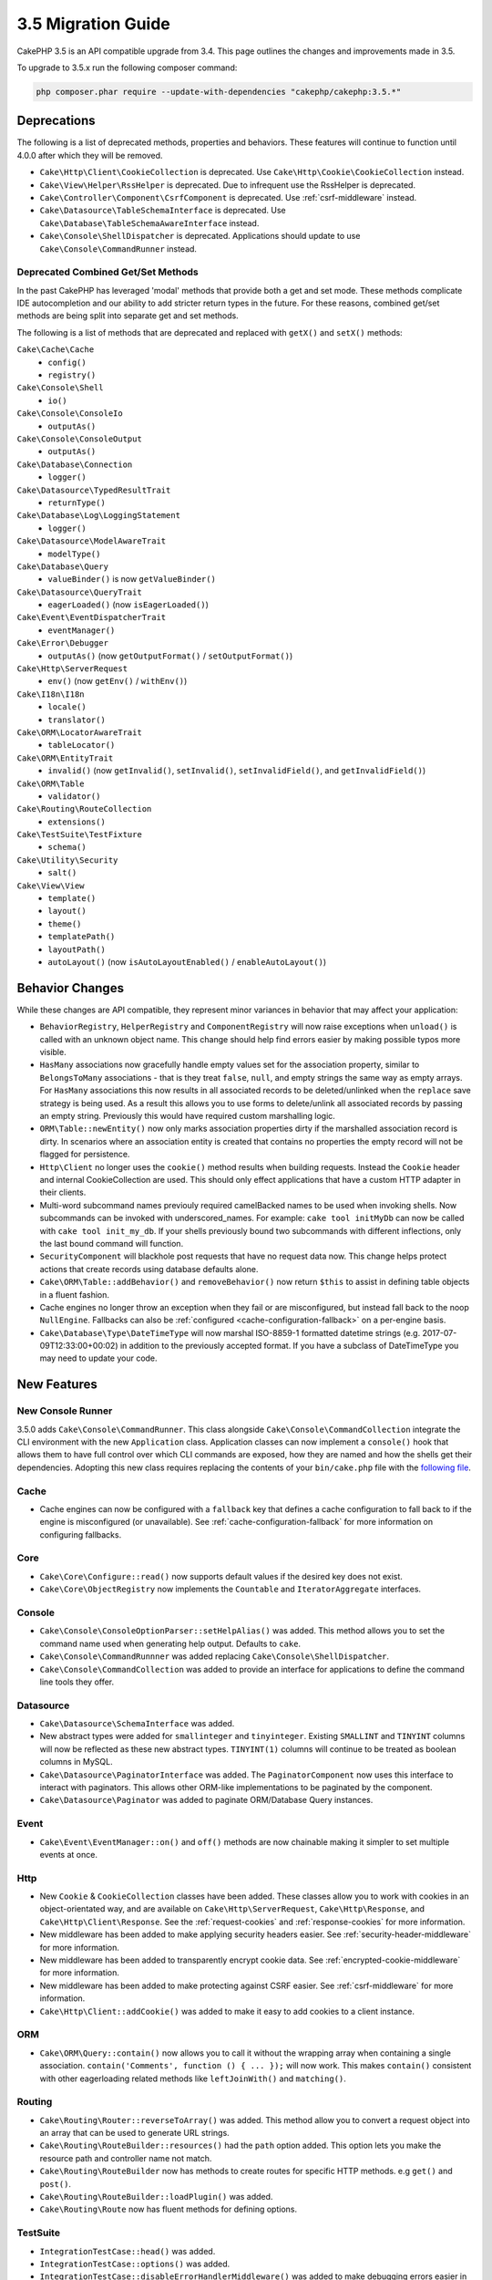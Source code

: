 3.5 Migration Guide
###################

CakePHP 3.5 is an API compatible upgrade from 3.4. This page outlines the
changes and improvements made in 3.5.

To upgrade to 3.5.x run the following composer command:

.. code-block:: bash

    php composer.phar require --update-with-dependencies "cakephp/cakephp:3.5.*"

Deprecations
============

The following is a list of deprecated methods, properties and behaviors. These
features will continue to function until 4.0.0 after which they will be removed.

* ``Cake\Http\Client\CookieCollection`` is deprecated. Use
  ``Cake\Http\Cookie\CookieCollection`` instead.
* ``Cake\View\Helper\RssHelper`` is deprecated. Due to infrequent use the
  RssHelper is deprecated.
* ``Cake\Controller\Component\CsrfComponent`` is deprecated. Use
  :ref:`csrf-middleware` instead.
* ``Cake\Datasource\TableSchemaInterface`` is deprecated. Use
  ``Cake\Database\TableSchemaAwareInterface`` instead.
* ``Cake\Console\ShellDispatcher`` is deprecated. Applications should update to
  use ``Cake\Console\CommandRunner`` instead.

Deprecated Combined Get/Set Methods
-----------------------------------

In the past CakePHP has leveraged 'modal' methods that provide both
a get and set mode. These methods complicate IDE autocompletion and our ability
to add stricter return types in the future. For these reasons, combined get/set
methods are being split into separate get and set methods.

The following is a list of methods that are deprecated and replaced with
``getX()`` and ``setX()`` methods:

``Cake\Cache\Cache``
    * ``config()``
    * ``registry()``
``Cake\Console\Shell``
    * ``io()``
``Cake\Console\ConsoleIo``
    * ``outputAs()``
``Cake\Console\ConsoleOutput``
    * ``outputAs()``
``Cake\Database\Connection``
    * ``logger()``
``Cake\Datasource\TypedResultTrait``
    * ``returnType()``
``Cake\Database\Log\LoggingStatement``
    * ``logger()``
``Cake\Datasource\ModelAwareTrait``
    * ``modelType()``
``Cake\Database\Query``
    * ``valueBinder()`` is now ``getValueBinder()``
``Cake\Datasource\QueryTrait``
    * ``eagerLoaded()`` (now ``isEagerLoaded()``)
``Cake\Event\EventDispatcherTrait``
    * ``eventManager()``
``Cake\Error\Debugger``
    * ``outputAs()`` (now ``getOutputFormat()`` / ``setOutputFormat()``)
``Cake\Http\ServerRequest``
    * ``env()`` (now ``getEnv()`` / ``withEnv()``)
``Cake\I18n\I18n``
    * ``locale()``
    * ``translator()``
``Cake\ORM\LocatorAwareTrait``
    * ``tableLocator()``
``Cake\ORM\EntityTrait``
    * ``invalid()`` (now ``getInvalid()``, ``setInvalid()``,
      ``setInvalidField()``, and ``getInvalidField()``)
``Cake\ORM\Table``
    * ``validator()``
``Cake\Routing\RouteCollection``
    * ``extensions()``
``Cake\TestSuite\TestFixture``
    * ``schema()``
``Cake\Utility\Security``
    * ``salt()``
``Cake\View\View``
    * ``template()``
    * ``layout()``
    * ``theme()``
    * ``templatePath()``
    * ``layoutPath()``
    * ``autoLayout()`` (now ``isAutoLayoutEnabled()`` / ``enableAutoLayout()``)

Behavior Changes
================

While these changes are API compatible, they represent minor variances in
behavior that may affect your application:

* ``BehaviorRegistry``, ``HelperRegistry`` and ``ComponentRegistry`` will now
  raise exceptions when ``unload()`` is called with an unknown object name. This
  change should help find errors easier by making possible typos more visible.
* ``HasMany`` associations now gracefully handle empty values set for the
  association property, similar to ``BelongsToMany`` associations - that is they
  treat ``false``, ``null``, and empty strings the same way as empty arrays. For
  ``HasMany`` associations this now results in all associated records to be
  deleted/unlinked when the ``replace`` save strategy is being used.
  As a result this allows you to use forms to delete/unlink all associated
  records by passing an empty string. Previously this would have required custom
  marshalling logic.
* ``ORM\Table::newEntity()`` now only marks association properties dirty if the
  marshalled association record is dirty. In scenarios where an association
  entity is created that contains no properties the empty record will not be
  flagged for persistence.
* ``Http\Client`` no longer uses the ``cookie()`` method results when building
  requests. Instead the ``Cookie`` header and internal CookieCollection are
  used. This should only effect applications that have a custom HTTP adapter in
  their clients.
* Multi-word subcommand names previouly required camelBacked names to be used
  when invoking shells. Now subcommands can be invoked with underscored_names.
  For example: ``cake tool initMyDb`` can now be called with ``cake tool
  init_my_db``. If your shells previously bound two subcommands with different
  inflections, only the last bound command will function.
* ``SecurityComponent`` will blackhole post requests that have no request data
  now. This change helps protect actions that create records using database
  defaults alone.
* ``Cake\ORM\Table::addBehavior()`` and ``removeBehavior()`` now return
  ``$this`` to assist in defining table objects in a fluent fashion.
* Cache engines no longer throw an exception when they fail or are misconfigured,
  but instead fall back to the noop ``NullEngine``. Fallbacks can also be
  :ref:`configured <cache-configuration-fallback>` on a per-engine basis.
* ``Cake\Database\Type\DateTimeType`` will now marshal ISO-8859-1 formatted
  datetime strings (e.g. 2017-07-09T12:33:00+00:02) in addition to the
  previously accepted format. If you have a subclass of DateTimeType you may
  need to update your code.

New Features
============

New Console Runner
------------------

3.5.0 adds ``Cake\Console\CommandRunner``. This class alongside
``Cake\Console\CommandCollection`` integrate the CLI environment with the new
``Application`` class. Application classes can now implement a ``console()``
hook that allows them to have full control over which CLI commands are exposed,
how they are named and how the shells get their dependencies. Adopting this new
class requires replacing the contents of your ``bin/cake.php`` file with the
`following file <https://github.com/cakephp/app/tree/3.next/bin/cake.php>`_.

Cache
-----

* Cache engines can now be configured with a ``fallback`` key that defines a
  cache configuration to fall back to if the engine is misconfigured (or
  unavailable). See :ref:`cache-configuration-fallback` for more information on
  configuring fallbacks.

Core
----

* ``Cake\Core\Configure::read()`` now supports default values if the desired key
  does not exist.
* ``Cake\Core\ObjectRegistry`` now implements the ``Countable`` and
  ``IteratorAggregate`` interfaces.

Console
-------

* ``Cake\Console\ConsoleOptionParser::setHelpAlias()`` was added. This method
  allows you to set the command name used when generating help output. Defaults
  to ``cake``.
* ``Cake\Console\CommandRunnner`` was added replacing
  ``Cake\Console\ShellDispatcher``.
* ``Cake\Console\CommandCollection`` was added to provide an interface for
  applications to define the command line tools they offer.

Datasource
----------

* ``Cake\Datasource\SchemaInterface`` was added.
* New abstract types were added for ``smallinteger`` and ``tinyinteger``.
  Existing ``SMALLINT`` and ``TINYINT`` columns will now be reflected as these
  new abstract types. ``TINYINT(1)`` columns will continue to be treated as
  boolean columns in MySQL.
* ``Cake\Datasource\PaginatorInterface`` was added. The ``PaginatorComponent``
  now uses this interface to interact with paginators. This allows other
  ORM-like implementations to be paginated by the component.
* ``Cake\Datasource\Paginator`` was added to paginate ORM/Database Query
  instances.

Event
-----

* ``Cake\Event\EventManager::on()`` and ``off()`` methods are now chainable
  making it simpler to set multiple events at once.

Http
----

* New ``Cookie`` & ``CookieCollection`` classes have been added. These classes allow you
  to work with cookies in an object-orientated way, and are available on
  ``Cake\Http\ServerRequest``, ``Cake\Http\Response``, and
  ``Cake\Http\Client\Response``. See the :ref:`request-cookies` and
  :ref:`response-cookies` for more information.
* New middleware has been added to make applying security headers easier. See
  :ref:`security-header-middleware` for more information.
* New middleware has been added to transparently encrypt cookie data. See
  :ref:`encrypted-cookie-middleware` for more information.
* New middleware has been added to make protecting against CSRF easier. See
  :ref:`csrf-middleware` for more information.
* ``Cake\Http\Client::addCookie()`` was added to make it easy to add cookies to
  a client instance.

ORM
---

* ``Cake\ORM\Query::contain()`` now allows you to call it without the wrapping
  array when containing a single association. ``contain('Comments', function ()
  { ... });`` will now work. This makes ``contain()`` consistent with other
  eagerloading related methods like ``leftJoinWith()`` and ``matching()``.

Routing
-------

* ``Cake\Routing\Router::reverseToArray()`` was added. This method allow you to
  convert a request object into an array that can be used to generate URL
  strings.
* ``Cake\Routing\RouteBuilder::resources()`` had the ``path`` option
  added. This option lets you make the resource path and controller name not
  match.
* ``Cake\Routing\RouteBuilder`` now has methods to create routes for
  specific HTTP methods. e.g ``get()`` and ``post()``.
* ``Cake\Routing\RouteBuilder::loadPlugin()`` was added.
* ``Cake\Routing\Route`` now has fluent methods for defining options.

TestSuite
---------

* ``IntegrationTestCase::head()`` was added.
* ``IntegrationTestCase::options()`` was added.
* ``IntegrationTestCase::disableErrorHandlerMiddleware()`` was added to make
  debugging errors easier in integration tests.

Validation
----------
* ``Cake\Validation\Validator::regex()`` was added for a more convenient way
  to validate data against a regex pattern.
* ``Cake\Validation\Validator::addDefaultProvider()`` was added. This method
  lets you inject validation providers into all the validators created in your
  application.
* ``Cake\Validation\ValidatorAwareInterface`` was added to define the methods
  implemented by ``Cake\Validation\ValidatorAwareTrait``.

View
----

* ``Cake\View\Helper\PaginatorHelper::limitControl()`` was added. This method
  lets you create a form with a select box for updating the limit value on
  a paginated result set.
